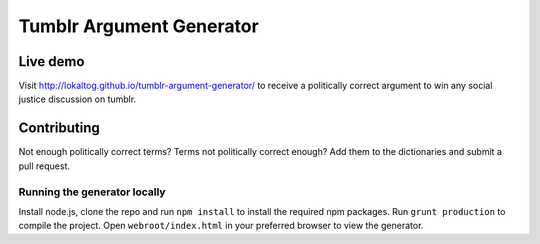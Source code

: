 Tumblr Argument Generator
=========================

Live demo
---------

Visit http://lokaltog.github.io/tumblr-argument-generator/ to receive a politically
correct argument to win any social justice discussion on tumblr.

Contributing
------------

Not enough politically correct terms? Terms not politically correct enough? Add them
to the dictionaries and submit a pull request.

Running the generator locally
^^^^^^^^^^^^^^^^^^^^^^^^^^^^^

Install node.js, clone the repo and run ``npm install`` to install the required npm
packages. Run ``grunt production`` to compile the project. Open
``webroot/index.html`` in your preferred browser to view the generator.
